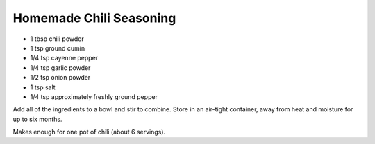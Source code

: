 Homemade Chili Seasoning
------------------------

* 1 tbsp chili powder
* 1 tsp ground cumin
* 1/4 tsp cayenne pepper
* 1/4 tsp garlic powder
* 1/2 tsp onion powder
* 1 tsp salt
* 1/4 tsp approximately freshly ground pepper

Add all of the ingredients to a bowl and stir to combine. Store in an
air-tight container, away from heat and moisture for up to six months.

Makes enough for one pot of chili (about 6 servings).
